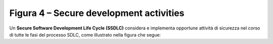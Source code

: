 .. _figura-4-secure-development-activities:

Figura 4 – Secure development activities
========================================

Un **Secure Software Development Life Cycle (SSDLC)** considera e
implementa opportune attività di sicurezza nel corso di tutte le fasi
del processo SDLC, come illustrato nella figura che segue:
